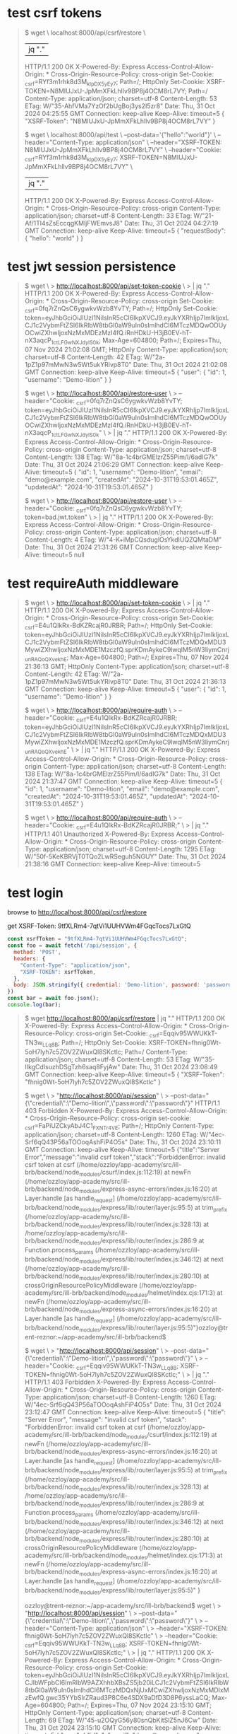 * test csrf tokens

#+begin_quote
$ wget \
  localhost:8000/api/csrf/restore \
  |jq "."
  HTTP/1.1 200 OK
  X-Powered-By: Express
  Access-Control-Allow-Origin: *
  Cross-Origin-Resource-Policy: cross-origin
  Set-Cookie: _csrf=RYf3m1rhk8d3M_kIpDX5yEy7; Path=/; HttpOnly
  Set-Cookie: XSRF-TOKEN=N8MIUJxU-JpMmXFkLhllv9BP8j4OCM8rL7VY; Path=/
  Content-Type: application/json; charset=utf-8
  Content-Length: 53
  ETag: W/"35-AhfVMa7YzOf2bUgBoj3ys2I5zr8"
  Date: Thu, 31 Oct 2024 04:25:55 GMT
  Connection: keep-alive
  Keep-Alive: timeout=5
{
  "XSRF-Token": "N8MIUJxU-JpMmXFkLhllv9BP8j4OCM8rL7VY"
}

$ wget \
  localhost:8000/api/test \
  --post-data='{"hello":"world"}' \
  --header="Content-Type: application/json" \
  --header="XSRF-TOKEN: N8MIUJxU-JpMmXFkLhllv9BP8j4OCM8rL7VY" \
  --header="Cookie: _csrf=RYf3m1rhk8d3M_kIpDX5yEy7; XSRF-TOKEN=N8MIUJxU-JpMmXFkLhllv9BP8j4OCM8rL7VY" \
  | jq "."
  HTTP/1.1 200 OK
  X-Powered-By: Express
  Access-Control-Allow-Origin: *
  Cross-Origin-Resource-Policy: cross-origin
  Content-Type: application/json; charset=utf-8
  Content-Length: 33
  ETag: W/"21-Af/1Tl4sZsEccqgKMljFWEmvsJ8"
  Date: Thu, 31 Oct 2024 04:27:19 GMT
  Connection: keep-alive
  Keep-Alive: timeout=5
{
  "requestBody": {
    "hello": "world"
  }
}
#+end_quote

* test jwt session persistence
#+begin_quote
# create cookie for jwt (also csrf, but that's not what's being tested)
$ wget \
> http://localhost:8000/api/set-token-cookie \
> | jq "."
  HTTP/1.1 200 OK
  X-Powered-By: Express
  Access-Control-Allow-Origin: *
  Cross-Origin-Resource-Policy: cross-origin
  Set-Cookie: _csrf=0fq7rZnQsC6ygwkvWzb8YvTY; Path=/; HttpOnly
  Set-Cookie: token=eyJhbGciOiJIUzI1NiIsInR5cCI6IkpXVCJ9.eyJkYXRhIjp7ImlkIjoxLCJ1c2VybmFtZSI6IkRlbW8tbGl0aW9uIn0sImlhdCI6MTczMDQwODUyOCwiZXhwIjoxNzMxMDEzMzI4fQ.iRnHDkU-H3jB0EV-hT-nX3aqcP_1ctLFGwNXJdylS0k; Max-Age=604800; Path=/; Expires=Thu, 07 Nov 2024 21:02:08 GMT; HttpOnly
  Content-Type: application/json; charset=utf-8
  Content-Length: 42
  ETag: W/"2a-1pZ1p97mMwN3w5Wt5ukYRivp8T0"
  Date: Thu, 31 Oct 2024 21:02:08 GMT
  Connection: keep-alive
  Keep-Alive: timeout=5
{
  "user": {
    "id": 1,
    "username": "Demo-lition"
  }
}

# good request
$ wget \
> http://localhost:8000/api/restore-user \
> --header="Cookie: _csrf=0fq7rZnQsC6ygwkvWzb8YvTY; token=eyJhbGciOiJIUzI1NiIsInR5cCI6IkpXVCJ9.eyJkYXRhIjp7ImlkIjoxLCJ1c2VybmFtZSI6IkRlbW8tbGl0aW9uIn0sImlhdCI6MTczMDQwODUyOCwiZXhwIjoxNzMxMDEzMzI4fQ.iRnHDkU-H3jB0EV-hT-nX3aqcP_1ctLFGwNXJdylS0k" \
> | jq "."
  HTTP/1.1 200 OK
  X-Powered-By: Express
  Access-Control-Allow-Origin: *
  Cross-Origin-Resource-Policy: cross-origin
  Content-Type: application/json; charset=utf-8
  Content-Length: 138
  ETag: W/"8a-1c4brGMElzrZ55Pim/I/6adIG7k"
  Date: Thu, 31 Oct 2024 21:06:29 GMT
  Connection: keep-alive
  Keep-Alive: timeout=5
{
  "id": 1,
  "username": "Demo-lition",
  "email": "demo@example.com",
  "createdAt": "2024-10-31T19:53:01.465Z",
  "updatedAt": "2024-10-31T19:53:01.465Z"
}

# bad request, jwt token is bad
$ wget \
> http://localhost:8000/api/restore-user \
> --header="Cookie: _csrf=0fq7rZnQsC6ygwkvWzb8YvTY; token=bad.jwt.token" \
> | jq "."
  HTTP/1.1 200 OK
  X-Powered-By: Express
  Access-Control-Allow-Origin: *
  Cross-Origin-Resource-Policy: cross-origin
  Content-Type: application/json; charset=utf-8
  Content-Length: 4
  ETag: W/"4-K+iMpCQsduglOsYkdIUQZQMtaDM"
  Date: Thu, 31 Oct 2024 21:31:26 GMT
  Connection: keep-alive
  Keep-Alive: timeout=5
null
#+end_quote

* test requireAuth middleware
#+begin_quote
# set new token cookie
$ wget \
> http://localhost:8000/api/set-token-cookie \
> | jq "."
  HTTP/1.1 200 OK
  X-Powered-By: Express
  Access-Control-Allow-Origin: *
  Cross-Origin-Resource-Policy: cross-origin
  Set-Cookie: _csrf=E4u1QIkRx-BdKZRcajR0JRBR; Path=/; HttpOnly
  Set-Cookie: token=eyJhbGciOiJIUzI1NiIsInR5cCI6IkpXVCJ9.eyJkYXRhIjp7ImlkIjoxLCJ1c2VybmFtZSI6IkRlbW8tbGl0aW9uIn0sImlhdCI6MTczMDQxMDU3MywiZXhwIjoxNzMxMDE1MzczfQ.sprKDmAykeC9lwqlM5nW3IiymCnrj_unRAQoQXvekhE; Max-Age=604800; Path=/; Expires=Thu, 07 Nov 2024 21:36:13 GMT; HttpOnly
  Content-Type: application/json; charset=utf-8
  Content-Length: 42
  ETag: W/"2a-1pZ1p97mMwN3w5Wt5ukYRivp8T0"
  Date: Thu, 31 Oct 2024 21:36:13 GMT
  Connection: keep-alive
  Keep-Alive: timeout=5
{
  "user": {
    "id": 1,
    "username": "Demo-lition"
  }
}

# do a get with authorization cookie set
$ wget \
> http://localhost:8000/api/require-auth \
> --header="Cookie: _csrf=E4u1QIkRx-BdKZRcajR0JRBR; token=eyJhbGciOiJIUzI1NiIsInR5cCI6IkpXVCJ9.eyJkYXRhIjp7ImlkIjoxLCJ1c2VybmFtZSI6IkRlbW8tbGl0aW9uIn0sImlhdCI6MTczMDQxMDU3MywiZXhwIjoxNzMxMDE1MzczfQ.sprKDmAykeC9lwqlM5nW3IiymCnrj_unRAQoQXvekhE" \
> | jq "."
  HTTP/1.1 200 OK
  X-Powered-By: Express
  Access-Control-Allow-Origin: *
  Cross-Origin-Resource-Policy: cross-origin
  Content-Type: application/json; charset=utf-8
  Content-Length: 138
  ETag: W/"8a-1c4brGMElzrZ55Pim/I/6adIG7k"
  Date: Thu, 31 Oct 2024 21:37:47 GMT
  Connection: keep-alive
  Keep-Alive: timeout=5
{
  "id": 1,
  "username": "Demo-lition",
  "email": "demo@example.com",
  "createdAt": "2024-10-31T19:53:01.465Z",
  "updatedAt": "2024-10-31T19:53:01.465Z"
}

# do a get without authorization cookie set
$ wget \
> http://localhost:8000/api/require-auth \
> --header="Cookie: _csrf=E4u1QIkRx-BdKZRcajR0JRBR;" \
> | jq "."
  HTTP/1.1 401 Unauthorized
  X-Powered-By: Express
  Access-Control-Allow-Origin: *
  Cross-Origin-Resource-Policy: cross-origin
  Content-Type: application/json; charset=utf-8
  Content-Length: 1295
  ETag: W/"50f-5KeKBRVjT0TQo2LwRSeguh5NGUY"
  Date: Thu, 31 Oct 2024 21:38:16 GMT
  Connection: keep-alive
  Keep-Alive: timeout=5
#+end_quote

* test login

browse to http://localhost:8000/api/csrf/restore

get XSRF-Token: 9tfXLRm4-7qtVi1UUHVWm4FGqcTocs7LxGtQ

#+begin_src js
  const xsrfToken = "9tfXLRm4-7qtVi1UUHVWm4FGqcTocs7LxGtQ";
  const foo = await fetch('/api/session', {
    method: 'POST',
    headers: {
      "Content-Type": "application/json",
      "XSRF-TOKEN": xsrfToken,
    },
    body: JSON.stringify({ credential: 'Demo-lition', password: 'password' })
  })
  const bar = await foo.json();
  console.log(bar);
#+end_src

#+begin_quote
$ wget http://localhost:8000/api/csrf/restore | jq "."
  HTTP/1.1 200 OK
  X-Powered-By: Express
  Access-Control-Allow-Origin: *
  Cross-Origin-Resource-Policy: cross-origin
  Set-Cookie: _csrf=Eqqiv95WWUKkT-TN3w_LLq8B; Path=/; HttpOnly
  Set-Cookie: XSRF-TOKEN=fhnig0Wt-5oH7lyh7c5ZOV2ZWuxQl8SKctlc; Path=/
  Content-Type: application/json; charset=utf-8
  Content-Length: 53
  ETag: W/"35-IIkgCdIsuzhDSgTzh6saq8FyjAw"
  Date: Thu, 31 Oct 2024 23:08:49 GMT
  Connection: keep-alive
  Keep-Alive: timeout=5
{
  "XSRF-Token": "fhnig0Wt-5oH7lyh7c5ZOV2ZWuxQl8SKctlc"
}

# no csrf token cookie
$ wget \
> "http://localhost:8000/api/session" \
> --post-data="{\"credential\":\"Demo-lition\",\"password\":\"password\"}"
  HTTP/1.1 403 Forbidden
  X-Powered-By: Express
  Access-Control-Allow-Origin: *
  Cross-Origin-Resource-Policy: cross-origin
  set-cookie: _csrf=FaPiUZCkyAbJ4C1_FXNTr4VE; Path=/; HttpOnly
  Content-Type: application/json; charset=utf-8
  Content-Length: 1260
  ETag: W/"4ec-Srf6qQ43P56aTOOoqAshFiP4O5s"
  Date: Thu, 31 Oct 2024 23:10:11 GMT
  Connection: keep-alive
  Keep-Alive: timeout=5
{"title":"Server Error","message":"invalid csrf token","stack":"ForbiddenError: invalid csrf token\n    at csrf (/home/ozzloy/app-academy/src/ill-brb/backend/node_modules/csurf/index.js:112:19)\n    at newFn (/home/ozzloy/app-academy/src/ill-brb/backend/node_modules/express-async-errors/index.js:16:20)\n    at Layer.handle [as handle_request] (/home/ozzloy/app-academy/src/ill-brb/backend/node_modules/express/lib/router/layer.js:95:5)\n    at trim_prefix (/home/ozzloy/app-academy/src/ill-brb/backend/node_modules/express/lib/router/index.js:328:13)\n    at /home/ozzloy/app-academy/src/ill-brb/backend/node_modules/express/lib/router/index.js:286:9\n    at Function.process_params (/home/ozzloy/app-academy/src/ill-brb/backend/node_modules/express/lib/router/index.js:346:12)\n    at next (/home/ozzloy/app-academy/src/ill-brb/backend/node_modules/express/lib/router/index.js:280:10)\n    at crossOriginResourcePolicyMiddleware (/home/ozzloy/app-academy/src/ill-brb/backend/node_modules/helmet/index.cjs:171:3)\n    at newFn (/home/ozzloy/app-academy/src/ill-brb/backend/node_modules/express-async-errors/index.js:16:20)\n    at Layer.handle [as handle_request] (/home/ozzloy/app-academy/src/ill-brb/backend/node_modules/express/lib/router/layer.js:95:5)"}ozzloy@trent-reznor:~/app-academy/src/ill-brb/backend$ 

# no xsrf header
$ wget \
> "http://localhost:8000/api/session" \
> --post-data="{\"credential\":\"Demo-lition\",\"password\":\"password\"}" \
> --header="Cookie: _csrf=Eqqiv95WWUKkT-TN3w_LLq8B; XSRF-TOKEN=fhnig0Wt-5oH7lyh7c5ZOV2ZWuxQl8SKctlc;" \
> | jq "."
  HTTP/1.1 403 Forbidden
  X-Powered-By: Express
  Access-Control-Allow-Origin: *
  Cross-Origin-Resource-Policy: cross-origin
  Content-Type: application/json; charset=utf-8
  Content-Length: 1260
  ETag: W/"4ec-Srf6qQ43P56aTOOoqAshFiP4O5s"
  Date: Thu, 31 Oct 2024 23:12:47 GMT
  Connection: keep-alive
  Keep-Alive: timeout=5
{
  "title": "Server Error",
  "message": "invalid csrf token",
  "stack": "ForbiddenError: invalid csrf token\n    at csrf (/home/ozzloy/app-academy/src/ill-brb/backend/node_modules/csurf/index.js:112:19)\n    at newFn (/home/ozzloy/app-academy/src/ill-brb/backend/node_modules/express-async-errors/index.js:16:20)\n    at Layer.handle [as handle_request] (/home/ozzloy/app-academy/src/ill-brb/backend/node_modules/express/lib/router/layer.js:95:5)\n    at trim_prefix (/home/ozzloy/app-academy/src/ill-brb/backend/node_modules/express/lib/router/index.js:328:13)\n    at /home/ozzloy/app-academy/src/ill-brb/backend/node_modules/express/lib/router/index.js:286:9\n    at Function.process_params (/home/ozzloy/app-academy/src/ill-brb/backend/node_modules/express/lib/router/index.js:346:12)\n    at next (/home/ozzloy/app-academy/src/ill-brb/backend/node_modules/express/lib/router/index.js:280:10)\n    at crossOriginResourcePolicyMiddleware (/home/ozzloy/app-academy/src/ill-brb/backend/node_modules/helmet/index.cjs:171:3)\n    at newFn (/home/ozzloy/app-academy/src/ill-brb/backend/node_modules/express-async-errors/index.js:16:20)\n    at Layer.handle [as handle_request] (/home/ozzloy/app-academy/src/ill-brb/backend/node_modules/express/lib/router/layer.js:95:5)"
}

# correct.  has XSRF-TOKEN header, csrf cookie, and xsrf cookie
ozzloy@trent-reznor:~/app-academy/src/ill-brb/backend$ wget \
> "http://localhost:8000/api/session" \
> --post-data="{\"credential\":\"Demo-lition\",\"password\":\"password\"}" \
> --header="Content-Type: application/json" \
> --header="XSRF-TOKEN: fhnig0Wt-5oH7lyh7c5ZOV2ZWuxQl8SKctlc" \
> --header="Cookie: _csrf=Eqqiv95WWUKkT-TN3w_LLq8B; XSRF-TOKEN=fhnig0Wt-5oH7lyh7c5ZOV2ZWuxQl8SKctlc;" \
> | jq "."
  HTTP/1.1 200 OK
  X-Powered-By: Express
  Access-Control-Allow-Origin: *
  Cross-Origin-Resource-Policy: cross-origin
  Set-Cookie: token=eyJhbGciOiJIUzI1NiIsInR5cCI6IkpXVCJ9.eyJkYXRhIjp7ImlkIjoxLCJlbWFpbCI6ImRlbW9AZXhhbXBsZS5jb20iLCJ1c2VybmFtZSI6IkRlbW8tbGl0aW9uIn0sImlhdCI6MTczMDQxNjUxMCwiZXhwIjoxNzMxMDIxMzEwfQ.gwc35YYbSIrZRaud3P8C6e4SDX9aDfD3D8P6yssLaCQ; Max-Age=604800; Path=/; Expires=Thu, 07 Nov 2024 23:15:10 GMT; HttpOnly
  Content-Type: application/json; charset=utf-8
  Content-Length: 69
  ETag: W/"45-u2OQyG56y80snQbKitSlZ5nJ6Cw"
  Date: Thu, 31 Oct 2024 23:15:10 GMT
  Connection: keep-alive
  Keep-Alive: timeout=5
{
  "user": {
    "id": 1,
    "email": "demo@example.com",
    "username": "Demo-lition"
  }
}

# incorrect password
$ wget \
> "http://localhost:8000/api/session" \
> --post-data="{\"credential\":\"demo@example.com\",\"password\":\"wrong password\"}" \
> --header="Content-Type: application/json" \
> --header="XSRF-TOKEN: fhnig0Wt-5oH7lyh7c5ZOV2ZWuxQl8SKctlc" \
> --header="Cookie: _csrf=Eqqiv95WWUKkT-TN3w_LLq8B; XSRF-TOKEN=fhnig0Wt-5oH7lyh7c5ZOV2ZWuxQl8SKctlc;" \
> | jq "."
  HTTP/1.1 401 Unauthorized
  X-Powered-By: Express
  Access-Control-Allow-Origin: *
  Cross-Origin-Resource-Policy: cross-origin
  Content-Type: application/json; charset=utf-8
  Content-Length: 225
  ETag: W/"e1-yhw9pDN/jIkKa95BOMBsUTOBcas"
  Date: Fri, 01 Nov 2024 01:28:01 GMT
  Connection: keep-alive
  Keep-Alive: timeout=5
#+end_quote

* logout test
#+begin_quote
# create session tokens
$ wget http://localhost:8000/api/csrf/restore | jq "."
  HTTP/1.1 200 OK
  X-Powered-By: Express
  Access-Control-Allow-Origin: *
  Cross-Origin-Resource-Policy: cross-origin
  Set-Cookie: _csrf=TSDi7OpXnqd4nL9n7AyHOwYB; Path=/; HttpOnly
  Set-Cookie: XSRF-TOKEN=peWe99qx-J0d0rJjs7ECyRyrmXvQiVDghvaE; Path=/
  Content-Type: application/json; charset=utf-8
  Content-Length: 53
  ETag: W/"35-HXPzTKVDxK037yZSThAUq4UYJ3M"
  Date: Fri, 01 Nov 2024 01:33:54 GMT
  Connection: keep-alive
  Keep-Alive: timeout=5
{
  "XSRF-Token": "peWe99qx-J0d0rJjs7ECyRyrmXvQiVDghvaE"
}

# log out
$ wget \
> http://localhost:8000/api/session \
> --method=DELETE \
> --header="XSRF-TOKEN: peWe99qx-J0d0rJjs7ECyRyrmXvQiVDghvaE" \
> --header="Cookie: _csrf=TSDi7OpXnqd4nL9n7AyHOwYB; XSRF-TOKEN=peWe99qx-J0d0rJjs7ECyRyrmXvQiVDghvaE;" \
> | jq "."
  HTTP/1.1 200 OK
  X-Powered-By: Express
  Access-Control-Allow-Origin: *
  Cross-Origin-Resource-Policy: cross-origin
  Set-Cookie: token=; Path=/; Expires=Thu, 01 Jan 1970 00:00:00 GMT
  Content-Type: application/json; charset=utf-8
  Content-Length: 21
  ETag: W/"15-ga8EF/lp+ThIsc8w/OHbk4hPrME"
  Date: Fri, 01 Nov 2024 01:37:49 GMT
  Connection: keep-alive
  Keep-Alive: timeout=5
{
  "message": "success"
}
#+end_quote

* signup test

#+begin_src bash
  # create session tokens
  wget http://localhost:8000/api/csrf/restore | jq "."
    #  HTTP/1.1 200 OK
    #  X-Powered-By: Express
    #  Access-Control-Allow-Origin: *
    #  Cross-Origin-Resource-Policy: cross-origin
    #  Set-Cookie: _csrf=m9WeFDda1xtZF5I1pwZk8hcV; Path=/; HttpOnly
    #  Set-Cookie: XSRF-TOKEN=55vuVPOm-A3uFFK5rWZoocgLQJAeex-eKrjc; Path=/
    #  Content-Type: application/json; charset=utf-8
    #  Content-Length: 53
    #  ETag: W/"35-ZQIPYGKouPCZLXnayL54qpATW1g"
    #  Date: Fri, 01 Nov 2024 17:35:38 GMT
    #  Connection: keep-alive
    #  Keep-Alive: timeout=5
    #{
    #  "XSRF-Token": "55vuVPOm-A3uFFK5rWZoocgLQJAeex-eKrjc"
    #}


  # duplicate email
  wget \
    http://localhost:8000/api/users \
    --post-data="{\"email\":\"spidey@example.com\",\"username\":\"spidey\",\"password\":\"password\"}" \
    --header="XSRF-TOKEN: 55vuVPOm-A3uFFK5rWZoocgLQJAeex-eKrjc" \
    --header="Content-Type: application/json" \
    --header="Cookie: _csrf=m9WeFDda1xtZF5I1pwZk8hcV; XSRF-TOKEN=55vuVPOm-A3uFFK5rWZoocgLQJAeex-eKrjc;" \
    | jq "."
    #  HTTP/1.1 500 Internal Server Error
    #  X-Powered-By: Express
    #  Access-Control-Allow-Origin: *
    #  Cross-Origin-Resource-Policy: cross-origin
    #  Content-Type: application/json; charset=utf-8
    #  Content-Length: 1180
    #  ETag: W/"49c-dwlv/94ouQStQMtGAoTmf/SGMXw"
    #  Date: Fri, 01 Nov 2024 17:37:29 GMT
    #  Connection: keep-alive
    #  Keep-Alive: timeout=5
    #{
    #  "title": "Validation error",
    #  "message": "Validation error",
    #  "errors": {
    #    "email": "email must be unique"
    #  },
    #  "stack": "Error\n    at Database.<anonymous> (/home/ozzloy/app-academy/src/ill-brb/backend/node_modules/sequelize/lib/dialects/sqlite/query.js:185:27)\n    at /home/ozzloy/app-academy/src/ill-brb/backend/node_modules/sequelize/lib/dialects/sqlite/query.js:183:50\n    at new Promise (<anonymous>)\n    at Query.run (/home/ozzloy/app-academy/src/ill-brb/backend/node_modules/sequelize/lib/dialects/sqlite/query.js:183:12)\n    at /home/ozzloy/app-academy/src/ill-brb/backend/node_modules/sequelize/lib/sequelize.js:315:28\n    at process.processTicksAndRejections (node:internal/process/task_queues:95:5)\n    at async SQLiteQueryInterface.insert (/home/ozzloy/app-academy/src/ill-brb/backend/node_modules/sequelize/lib/dialects/abstract/query-interface.js:308:21)\n    at async User.save (/home/ozzloy/app-academy/src/ill-brb/backend/node_modules/sequelize/lib/model.js:2490:35)\n    at async User.create (/home/ozzloy/app-academy/src/ill-brb/backend/node_modules/sequelize/lib/model.js:1362:12)\n    at async /home/ozzloy/app-academy/src/ill-brb/backend/routes/api/users.js:13:16"
    #}

  # duplicate username
  wget \
    http://localhost:8000/api/users \
    --post-data="{\"email\":\"spideynew@example.com\",\"username\":\"spidey\",\"password\":\"password\"}" \
    --header="XSRF-TOKEN: 55vuVPOm-A3uFFK5rWZoocgLQJAeex-eKrjc" \
    --header="Content-Type: application/json" \
    --header="Cookie: _csrf=m9WeFDda1xtZF5I1pwZk8hcV; XSRF-TOKEN=55vuVPOm-A3uFFK5rWZoocgLQJAeex-eKrjc;" \
    | jq "."
    #  HTTP/1.1 500 Internal Server Error
    #  X-Powered-By: Express
    #  Access-Control-Allow-Origin: *
    #  Cross-Origin-Resource-Policy: cross-origin
    #  Content-Type: application/json; charset=utf-8
    #  Content-Length: 1186
    #  ETag: W/"4a2-L5wc5eF4WcxrO+9sl8LI8t9IEas"
    #  Date: Fri, 01 Nov 2024 17:38:17 GMT
    #  Connection: keep-alive
    #  Keep-Alive: timeout=5
    #{
    #  "title": "Validation error",
    #  "message": "Validation error",
    #  "errors": {
    #    "username": "username must be unique"
    #  },
    #  "stack": "Error\n    at Database.<anonymous> (/home/ozzloy/app-academy/src/ill-brb/backend/node_modules/sequelize/lib/dialects/sqlite/query.js:185:27)\n    at /home/ozzloy/app-academy/src/ill-brb/backend/node_modules/sequelize/lib/dialects/sqlite/query.js:183:50\n    at new Promise (<anonymous>)\n    at Query.run (/home/ozzloy/app-academy/src/ill-brb/backend/node_modules/sequelize/lib/dialects/sqlite/query.js:183:12)\n    at /home/ozzloy/app-academy/src/ill-brb/backend/node_modules/sequelize/lib/sequelize.js:315:28\n    at process.processTicksAndRejections (node:internal/process/task_queues:95:5)\n    at async SQLiteQueryInterface.insert (/home/ozzloy/app-academy/src/ill-brb/backend/node_modules/sequelize/lib/dialects/abstract/query-interface.js:308:21)\n    at async User.save (/home/ozzloy/app-academy/src/ill-brb/backend/node_modules/sequelize/lib/model.js:2490:35)\n    at async User.create (/home/ozzloy/app-academy/src/ill-brb/backend/node_modules/sequelize/lib/model.js:1362:12)\n    at async /home/ozzloy/app-academy/src/ill-brb/backend/routes/api/users.js:13:16"
    #}

  # correct signup
  wget \
    http://localhost:8000/api/users \
    --post-data="{\"email\":\"spideynew@example.com\",\"username\":\"spideynew\",\"password\":\"password\"}" \
    --header="XSRF-TOKEN: 55vuVPOm-A3uFFK5rWZoocgLQJAeex-eKrjc" \
    --header="Content-Type: application/json" \
    --header="Cookie: _csrf=m9WeFDda1xtZF5I1pwZk8hcV; XSRF-TOKEN=55vuVPOm-A3uFFK5rWZoocgLQJAeex-eKrjc;" \
    | jq "."
    #  HTTP/1.1 200 OK
    #  X-Powered-By: Express
    #  Access-Control-Allow-Origin: *
    #  Cross-Origin-Resource-Policy: cross-origin
    #  Set-Cookie: token=eyJhbGciOiJIUzI1NiIsInR5cCI6IkpXVCJ9.eyJkYXRhIjp7ImlkIjo1LCJlbWFpbCI6InNwaWRleW5ld0BleGFtcGxlLmNvbSIsInVzZXJuYW1lIjoic3BpZGV5bmV3In0sImlhdCI6MTczMDQ4MjcxNSwiZXhwIjoxNzMxMDg3NTE1fQ.hEN5zQSd9T5Mxh9DV8yxK7Zm-uAN6H6ozvYwbYTYrsk; Max-Age=604800; Path=/; Expires=Fri, 08 Nov 2024 17:38:35 GMT; HttpOnly
    #  Content-Type: application/json; charset=utf-8
    #  Content-Length: 72
    #  ETag: W/"48-mxk27lO0fnc1TIDcCMjR4UaPcCM"
    #  Date: Fri, 01 Nov 2024 17:38:35 GMT
    #  Connection: keep-alive
    #  Keep-Alive: timeout=5
    #{
    #  "user": {
    #    "id": 5,
    #    "email": "spideynew@example.com",
    #    "username": "spideynew"
    #  }
    #}
#+end_src

* get session user
#+begin_src bash
  # no user currently logged in
  wget http://localhost:8000/api/session | jq "."
    #  HTTP/1.1 200 OK
    #  X-Powered-By: Express
    #  Access-Control-Allow-Origin: *
    #  Cross-Origin-Resource-Policy: cross-origin
    #  set-cookie: _csrf=2uzx3o4FB29s0VRXv_VwJHYp; Path=/; HttpOnly
    #  Content-Type: application/json; charset=utf-8
    #  Content-Length: 13
    #  ETag: W/"d-O3i+ap2cff5bxhPRN8PyzcjObvA"
    #  Date: Fri, 01 Nov 2024 18:13:14 GMT
    #  Connection: keep-alive
    #  Keep-Alive: timeout=5
    #{
    #  "user": null
    #}

  # get session
  wget http://localhost:8000/api/csrf/restore | jq "."
    #  HTTP/1.1 200 OK
    #  X-Powered-By: Express
    #  Access-Control-Allow-Origin: *
    #  Cross-Origin-Resource-Policy: cross-origin
    #  Set-Cookie: _csrf=xWM8oQoZ8vlRkdGFYMU5jls4; Path=/; HttpOnly
    #  Set-Cookie: XSRF-TOKEN=gfXB8loA-7dmEFEjamin2GsEnXVILA7ss1MY; Path=/
    #  Content-Type: application/json; charset=utf-8
    #  Content-Length: 53
    #  ETag: W/"35-3IthnfUsMh/qt83qwg4kZKWubKw"
    #  Date: Fri, 01 Nov 2024 18:56:52 GMT
    #  Connection: keep-alive
    #  Keep-Alive: timeout=5
    #{
    #  "XSRF-Token": "gfXB8loA-7dmEFEjamin2GsEnXVILA7ss1MY"
    #}
  # log in
  wget \
      "http://localhost:8000/api/session" \
      --post-data="{\"credential\":\"Demo-lition\",\"password\":\"password\"}" \
      --header="Content-Type: application/json" \
      --header="XSRF-TOKEN: gfXB8loA-7dmEFEjamin2GsEnXVILA7ss1MY" \
      --header="Cookie: _csrf=xWM8oQoZ8vlRkdGFYMU5jls4; XSRF-TOKEN=gfXB8loA-7dmEFEjamin2GsEnXVILA7ss1MY;" \
      | jq "."
    #  HTTP/1.1 200 OK
    #  X-Powered-By: Express
    #  Access-Control-Allow-Origin: *
    #  Cross-Origin-Resource-Policy: cross-origin
    #  Set-Cookie: token=eyJhbGciOiJIUzI1NiIsInR5cCI6IkpXVCJ9.eyJkYXRhIjp7ImlkIjoxLCJlbWFpbCI6ImRlbW9AZXhhbXBsZS5jb20iLCJ1c2VybmFtZSI6IkRlbW8tbGl0aW9uIn0sImlhdCI6MTczMDQ4Nzc4MywiZXhwIjoxNzMxMDkyNTgzfQ.1DDHvERCC8KJIbXesTFPtYpvET8cqQHXk792VBu_arw; Max-Age=604800; Path=/; Expires=Fri, 08 Nov 2024 19:03:03 GMT; HttpOnly
    #  Content-Type: application/json; charset=utf-8
    #  Content-Length: 69
    #  ETag: W/"45-u2OQyG56y80snQbKitSlZ5nJ6Cw"
    #  Date: Fri, 01 Nov 2024 19:03:03 GMT
    #  Connection: keep-alive
    #  Keep-Alive: timeout=5
    #{
    #  "user": {
    #    "id": 1,
    #    "email": "demo@example.com",
    #    "username": "Demo-lition"
    #  }
    #}
  # check session, use jwt from request just above, see user in reply
  wget \
      "http://localhost:8000/api/session" \
      --header="XSRF-TOKEN: gfXB8loA-7dmEFEjamin2GsEnXVILA7ss1MY" \
      --header="Cookie: token=eyJhbGciOiJIUzI1NiIsInR5cCI6IkpXVCJ9.eyJkYXRhIjp7ImlkIjoxLCJlbWFpbCI6ImRlbW9AZXhhbXBsZS5jb20iLCJ1c2VybmFtZSI6IkRlbW8tbGl0aW9uIn0sImlhdCI6MTczMDQ4Nzc4MywiZXhwIjoxNzMxMDkyNTgzfQ.1DDHvERCC8KJIbXesTFPtYpvET8cqQHXk792VBu_arw;" \
      | jq "."
    #  HTTP/1.1 200 OK
    #  X-Powered-By: Express
    #  Access-Control-Allow-Origin: *
    #  Cross-Origin-Resource-Policy: cross-origin
    #  set-cookie: _csrf=fFdTaoRmS-SBytM2GpMlvoq9; Path=/; HttpOnly
    #  Content-Type: application/json; charset=utf-8
    #  Content-Length: 69
    #  ETag: W/"45-u2OQyG56y80snQbKitSlZ5nJ6Cw"
    #  Date: Fri, 01 Nov 2024 19:25:49 GMT
    #  Connection: keep-alive
    #  Keep-Alive: timeout=5
    #{
    #  "user": {
    #    "id": 1,
    #    "email": "demo@example.com",
    #    "username": "Demo-lition"
    #  }
    #}
#+end_src
